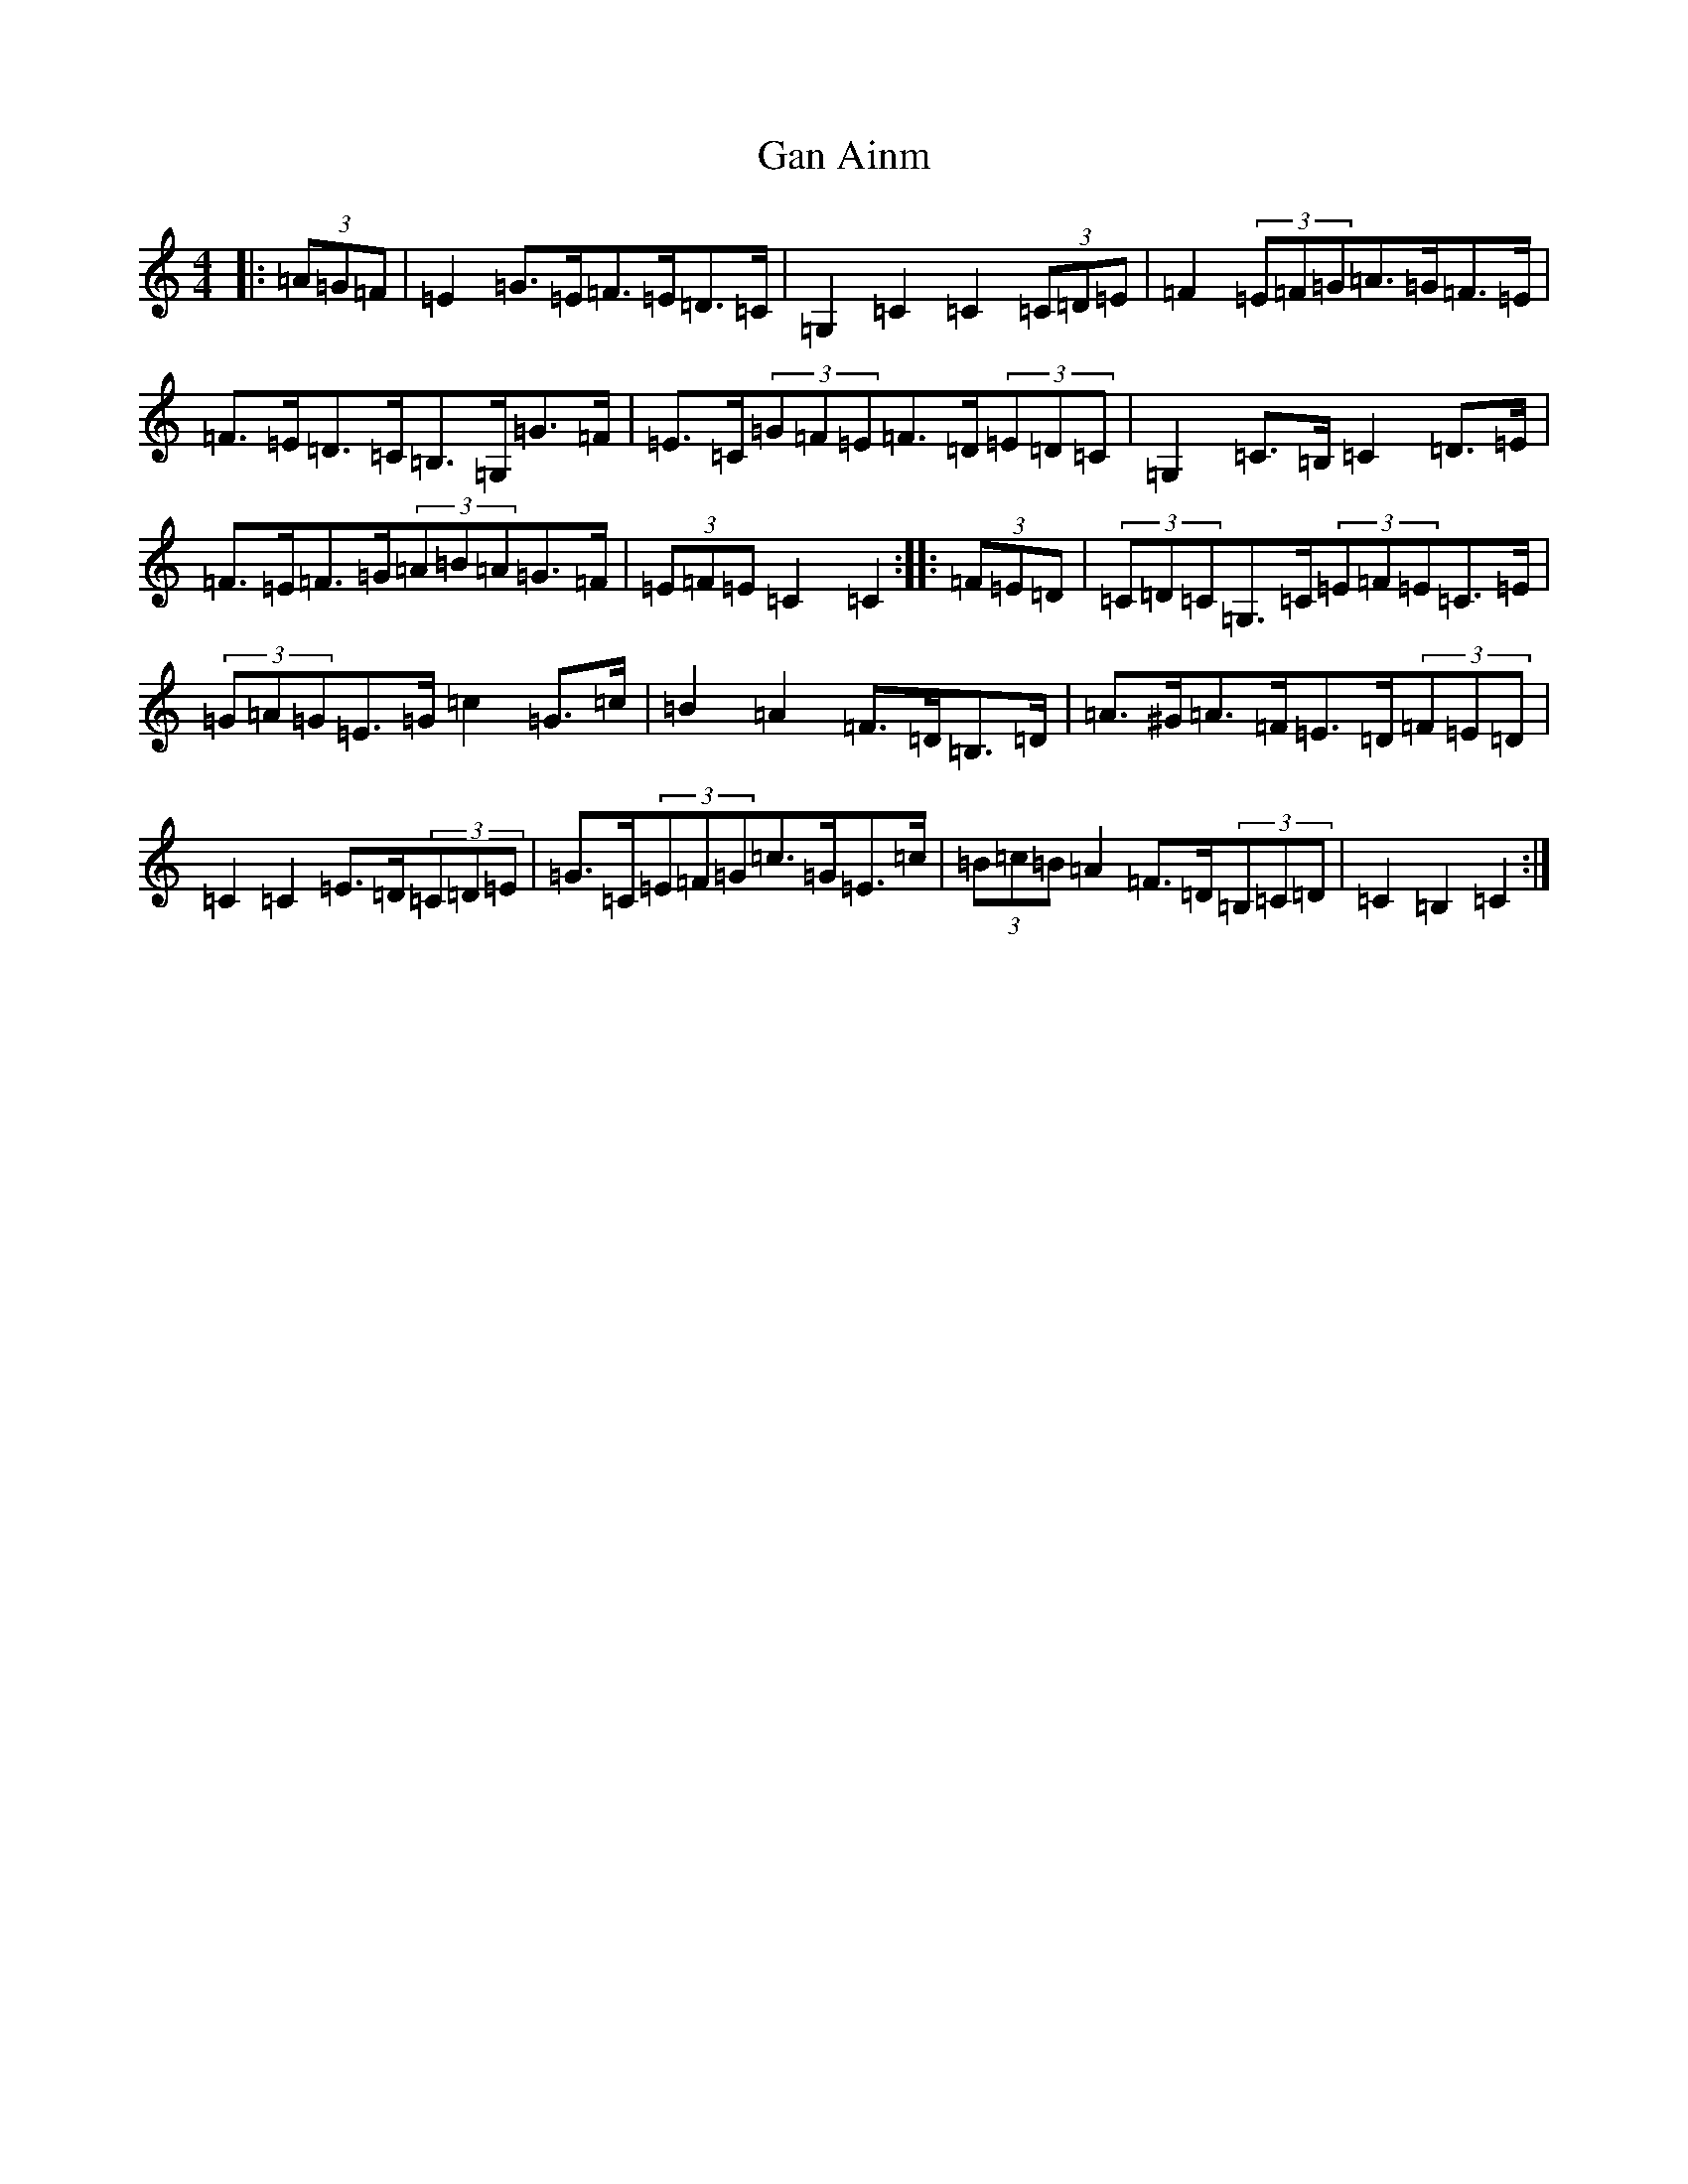 X: 7657
T: Gan Ainm
S: https://thesession.org/tunes/4963#setting22702
R: barndance
M:4/4
L:1/8
K: C Major
|:(3=A=G=F|=E2=G>=E=F>=E=D>=C|=G,2=C2=C2(3=C=D=E|=F2(3=E=F=G=A>=G=F>=E|=F>=E=D>=C=B,>=G,=G>=F|=E>=C(3=G=F=E=F>=D(3=E=D=C|=G,2=C>=B,=C2=D>=E|=F>=E=F>=G(3=A=B=A=G>=F|(3=E=F=E=C2=C2:||:(3=F=E=D|(3=C=D=C=G,>=C(3=E=F=E=C>=E|(3=G=A=G=E>=G=c2=G>=c|=B2=A2=F>=D=B,>=D|=A>^G=A>=F=E>=D(3=F=E=D|=C2=C2=E>=D(3=C=D=E|=G>=C(3=E=F=G=c>=G=E>=c|(3=B=c=B=A2=F>=D(3=B,=C=D|=C2=B,2=C2:|
